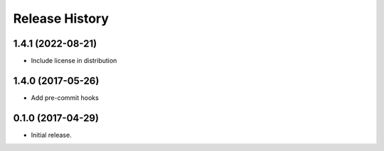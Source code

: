 Release History
---------------

1.4.1 (2022-08-21)
++++++++++++++++++

- Include license in distribution

1.4.0 (2017-05-26)
++++++++++++++++++

- Add pre-commit hooks


0.1.0 (2017-04-29)
++++++++++++++++++

- Initial release.

